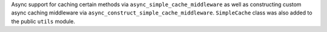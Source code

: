 Async support for caching certain methods via ``async_simple_cache_middleware`` as well as constructing custom async caching middleware via ``async_construct_simple_cache_middleware``. ``SimpleCache`` class was also added to the public ``utils`` module.
